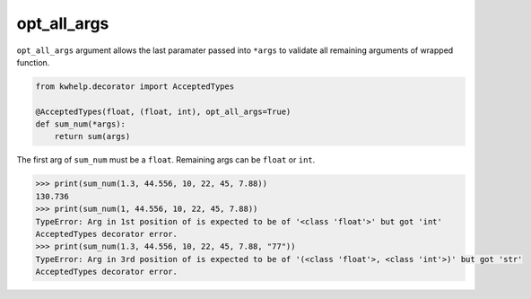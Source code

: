 opt_all_args
============

``opt_all_args`` argument allows the last paramater passed into ``*args`` to
validate all remaining arguments of wrapped function.

.. code-block:: python

    from kwhelp.decorator import AcceptedTypes

    @AcceptedTypes(float, (float, int), opt_all_args=True)
    def sum_num(*args):
        return sum(args)

The first arg of ``sum_num`` must be a ``float``. Remaining args can be ``float`` or ``int``.

.. code-block:: python

    >>> print(sum_num(1.3, 44.556, 10, 22, 45, 7.88))
    130.736
    >>> print(sum_num(1, 44.556, 10, 22, 45, 7.88))
    TypeError: Arg in 1st position of is expected to be of '<class 'float'>' but got 'int'
    AcceptedTypes decorator error.
    >>> print(sum_num(1.3, 44.556, 10, 22, 45, 7.88, "77"))
    TypeError: Arg in 3rd position of is expected to be of '(<class 'float'>, <class 'int'>)' but got 'str'
    AcceptedTypes decorator error.